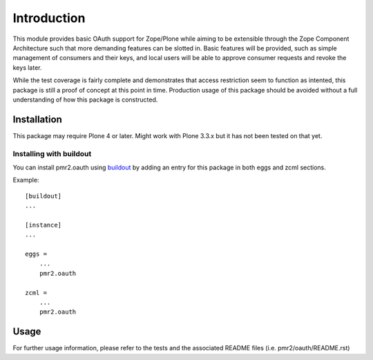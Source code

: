 ============
Introduction
============

This module provides basic OAuth support for Zope/Plone while aiming to
be extensible through the Zope Component Architecture such that more
demanding features can be slotted in.  Basic features will be provided,
such as simple management of consumers and their keys, and local users
will be able to approve consumer requests and revoke the keys later.

While the test coverage is fairly complete and demonstrates that access
restriction seem to function as intented, this package is still a
proof of concept at this point in time.  Production usage of this
package should be avoided without a full understanding of how this
package is constructed.


------------
Installation
------------

This package may require Plone 4 or later.  Might work with Plone 3.3.x
but it has not been tested on that yet.


~~~~~~~~~~~~~~~~~~~~~~~~
Installing with buildout
~~~~~~~~~~~~~~~~~~~~~~~~

You can install pmr2.oauth using `buildout`_ by adding an entry for this
package in both eggs and zcml sections.

.. _buildout: http://pypi.python.org/pypi/zc.buildout

Example::

    [buildout]
    ...

    [instance]
    ...

    eggs =
        ...
        pmr2.oauth

    zcml =
        ...
        pmr2.oauth


-----
Usage
-----

For further usage information, please refer to the tests and the 
associated README files (i.e. pmr2/oauth/README.rst)
